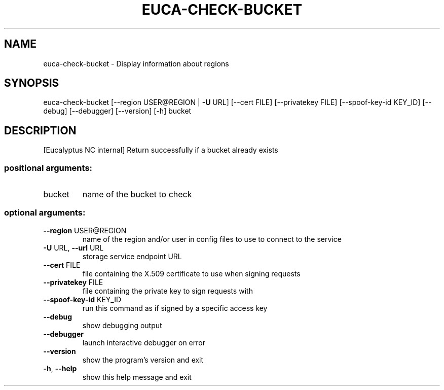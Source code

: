 .\" DO NOT MODIFY THIS FILE!  It was generated by help2man 1.40.12.
.TH EUCA-CHECK-BUCKET "1" "May 2013" "euca2ools 3.0.0" "User Commands"
.SH NAME
euca-check-bucket \- Display information about regions
.SH SYNOPSIS
euca\-check\-bucket [\-\-region USER@REGION | \fB\-U\fR URL] [\-\-cert FILE]
[\-\-privatekey FILE] [\-\-spoof\-key\-id KEY_ID] [\-\-debug]
[\-\-debugger] [\-\-version] [\-h]
bucket
.SH DESCRIPTION
[Eucalyptus NC internal] Return successfully if a bucket already
exists
.SS "positional arguments:"
.TP
bucket
name of the bucket to check
.SS "optional arguments:"
.TP
\fB\-\-region\fR USER@REGION
name of the region and/or user in config files to use
to connect to the service
.TP
\fB\-U\fR URL, \fB\-\-url\fR URL
storage service endpoint URL
.TP
\fB\-\-cert\fR FILE
file containing the X.509 certificate to use when
signing requests
.TP
\fB\-\-privatekey\fR FILE
file containing the private key to sign requests with
.TP
\fB\-\-spoof\-key\-id\fR KEY_ID
run this command as if signed by a specific access key
.TP
\fB\-\-debug\fR
show debugging output
.TP
\fB\-\-debugger\fR
launch interactive debugger on error
.TP
\fB\-\-version\fR
show the program's version and exit
.TP
\fB\-h\fR, \fB\-\-help\fR
show this help message and exit
